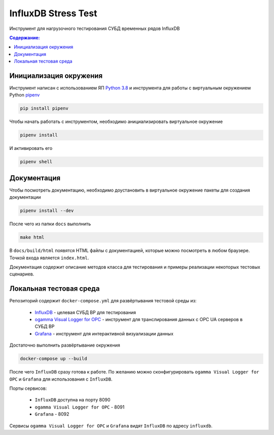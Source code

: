 InfluxDB Stress Test
====================

Инструмент для нагрузочного тестирования СУБД временных рядов InfluxDB

.. contents:: Содержание:
   :backlinks: top
   :local:

Инициализация окружения
-----------------------

Инструмент написан с использованием ЯП `Python 3.8 <https://www.python.org/downloads/>`_
и инструмента для работы с виртуальным окружением Python `pipenv <https://pipenv-fork.readthedocs.io/en/latest/>`_

.. code:: sh

    pip install pipenv

Чтобы начать работать с инструментом, необходимо анициализировать виртуальное окружение

.. code:: sh

    pipenv install

И активировать его

.. code:: sh

    pipenv shell

Документация
------------

Чтобы посмотреть документацию, необходимо доустановить в виртуальное окружение
пакеты для создания документации

.. code:: sh

    pipenv install --dev

После чего из папки ``docs`` выполнить

.. code:: sh

    make html

В ``docs/build/html`` появятся HTML файлы с документацией,
которые можно посмотреть в любом браузере. Точкой входа является ``index.html``.

Документация содержит описание методов класса для тестирования и примеры реализации
некоторых тестовых сценариев.

Локальная тестовая среда
------------------------

Репозиторий содержит ``docker-compose.yml`` для развёртывания тестовой среды из:

    - `InfluxDB <https://www.influxdata.com/products/influxdb-overview/>`_ - целевая СУБД ВР для тестирования
    - `ogamma Visual Logger for OPC <https://www.onewayautomation.com/index.php/visual-logger>`_ - инструмент для транслирования данных с OPC UA серверов в СУБД ВР
    - `Grafana <https://grafana.com/>`_ - инструмент для интерактивной визуализации данных

Достаточно выполнить развёртывание окружения

.. code:: sh

    docker-compose up --build

После чего ``InfluxDB`` сразу готова к работе. По желанию можно сконфигурировать
``ogamma Visual Logger for OPC`` и ``Grafana`` для использования с ``InfluxDB``.

Порты сервисов:

    - ``InfluxDB`` доступна на порту 8090
    - ``ogamma Visual Logger for OPC`` - 8091
    - ``Grafana`` - 8092

Сервисы ``ogamma Visual Logger for OPC`` и ``Grafana`` видят ``InfluxDB`` по адресу ``influxdb``.